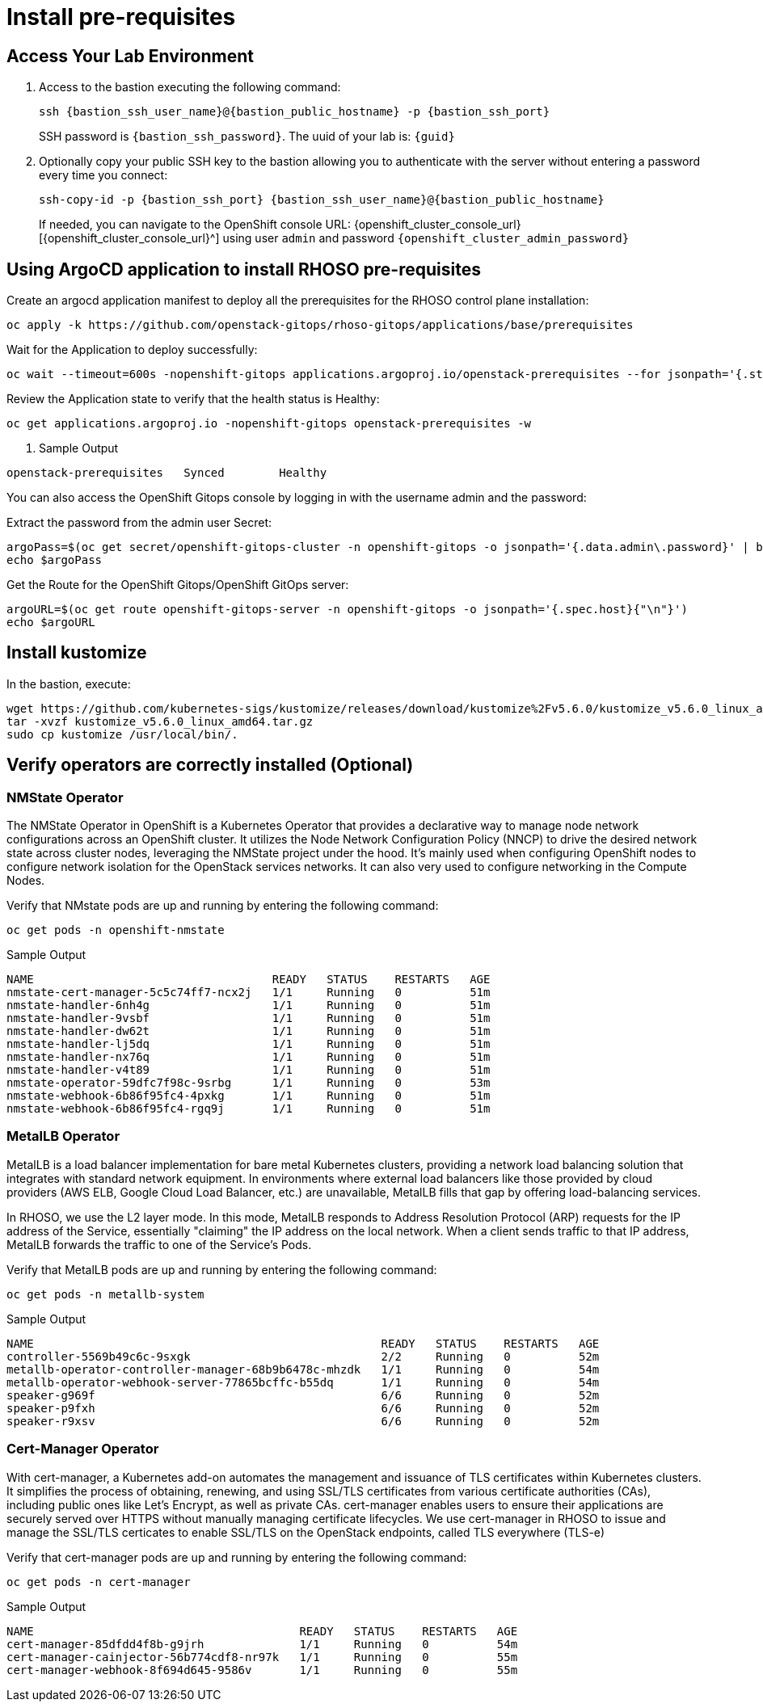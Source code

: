 = Install pre-requisites

== Access Your Lab Environment

. Access to the bastion executing the following command: 
+
[source,bash,role=execute,subs=attributes]
----
ssh {bastion_ssh_user_name}@{bastion_public_hostname} -p {bastion_ssh_port} 
----
+
SSH password is `{bastion_ssh_password}`. The uuid of your lab is: `{guid}`
. Optionally copy your public SSH key to the bastion allowing you to authenticate with the server without entering a password every time you connect: 
+
[source,bash,role=execute,subs=attributes]
----
ssh-copy-id -p {bastion_ssh_port} {bastion_ssh_user_name}@{bastion_public_hostname} 
----
+

If needed, you can navigate to the OpenShift console URL: {openshift_cluster_console_url}[{openshift_cluster_console_url}^] using user `admin` and password `{openshift_cluster_admin_password}`


== Using ArgoCD application to install RHOSO pre-requisites

Create an argocd application manifest to deploy all the prerequisites for the RHOSO control plane installation:

[source,bash,role=execute]
----
oc apply -k https://github.com/openstack-gitops/rhoso-gitops/applications/base/prerequisites
----

Wait for the Application to deploy successfully:

[source,bash,role=execute]
----
oc wait --timeout=600s -nopenshift-gitops applications.argoproj.io/openstack-prerequisites --for jsonpath='{.status.health.status}'=Healthy
----

Review the Application state to verify that the health status is Healthy:

[source,bash,role=execute]
----
oc get applications.argoproj.io -nopenshift-gitops openstack-prerequisites -w
----

. Sample Output
----
openstack-prerequisites   Synced        Healthy
----

You can also access the OpenShift Gitops console by logging in with the username admin and the password:

Extract the password from the admin user Secret:

[source,bash,role=execute]
----
argoPass=$(oc get secret/openshift-gitops-cluster -n openshift-gitops -o jsonpath='{.data.admin\.password}' | base64 -d)
echo $argoPass
----

Get the Route for the OpenShift Gitops/OpenShift GitOps server:
[source,bash,role=execute]
----
argoURL=$(oc get route openshift-gitops-server -n openshift-gitops -o jsonpath='{.spec.host}{"\n"}')
echo $argoURL
----

== Install kustomize

In the bastion, execute:

[source,bash,role=execute]
----
wget https://github.com/kubernetes-sigs/kustomize/releases/download/kustomize%2Fv5.6.0/kustomize_v5.6.0_linux_amd64.tar.gz
tar -xvzf kustomize_v5.6.0_linux_amd64.tar.gz
sudo cp kustomize /usr/local/bin/.
----

== Verify operators are correctly installed (Optional)

=== NMState Operator

The NMState Operator in OpenShift is a Kubernetes Operator that provides a declarative way to manage node network configurations across an OpenShift cluster. It utilizes the Node Network Configuration Policy (NNCP) to drive the desired network state across cluster nodes, leveraging the NMState project under the hood. It's mainly used when configuring OpenShift nodes to configure network isolation for the OpenStack services networks. It can also very used to configure networking in the Compute Nodes. 

Verify that NMstate pods are up and running by entering the following command:

[source,bash,role=execute]
----
oc get pods -n openshift-nmstate
----

.Sample Output
----
NAME                                   READY   STATUS    RESTARTS   AGE
nmstate-cert-manager-5c5c74ff7-ncx2j   1/1     Running   0          51m
nmstate-handler-6nh4g                  1/1     Running   0          51m
nmstate-handler-9vsbf                  1/1     Running   0          51m
nmstate-handler-dw62t                  1/1     Running   0          51m
nmstate-handler-lj5dq                  1/1     Running   0          51m
nmstate-handler-nx76q                  1/1     Running   0          51m
nmstate-handler-v4t89                  1/1     Running   0          51m
nmstate-operator-59dfc7f98c-9srbg      1/1     Running   0          53m
nmstate-webhook-6b86f95fc4-4pxkg       1/1     Running   0          51m
nmstate-webhook-6b86f95fc4-rgq9j       1/1     Running   0          51m
----


=== MetalLB Operator

MetalLB is a load balancer implementation for bare metal Kubernetes clusters, providing a network load balancing solution that integrates with standard network equipment. In environments where external load balancers like those provided by cloud providers (AWS ELB, Google Cloud Load Balancer, etc.) are unavailable, MetalLB fills that gap by offering load-balancing services.

In RHOSO, we use the L2 layer mode. In this mode, MetalLB responds to Address Resolution Protocol (ARP) requests for the IP address of the Service, essentially "claiming" the IP address on the local network. When a client sends traffic to that IP address, MetalLB forwards the traffic to one of the Service's Pods.

Verify that MetalLB pods are up and running by entering the following command:

[source,bash,role=execute]
----
oc get pods -n metallb-system
----

.Sample Output
----
NAME                                                   READY   STATUS    RESTARTS   AGE
controller-5569b49c6c-9sxgk                            2/2     Running   0          52m
metallb-operator-controller-manager-68b9b6478c-mhzdk   1/1     Running   0          54m
metallb-operator-webhook-server-77865bcffc-b55dq       1/1     Running   0          54m
speaker-g969f                                          6/6     Running   0          52m
speaker-p9fxh                                          6/6     Running   0          52m
speaker-r9xsv                                          6/6     Running   0          52m
----

=== Cert-Manager Operator

With cert-manager, a Kubernetes add-on automates the management and issuance of TLS certificates within Kubernetes clusters. It simplifies the process of obtaining, renewing, and using SSL/TLS certificates from various certificate authorities (CAs), including public ones like Let's Encrypt, as well as private CAs. cert-manager enables users to ensure their applications are securely served over HTTPS without manually managing certificate lifecycles. We use cert-manager in RHOSO to issue and manage the SSL/TLS certicates to enable SSL/TLS on the OpenStack endpoints, called TLS everywhere (TLS-e)

Verify that cert-manager pods are up and running by entering the following command:

[source,bash,role=execute]
----
oc get pods -n cert-manager
----

.Sample Output
----
NAME                                       READY   STATUS    RESTARTS   AGE
cert-manager-85dfdd4f8b-g9jrh              1/1     Running   0          54m
cert-manager-cainjector-56b774cdf8-nr97k   1/1     Running   0          55m
cert-manager-webhook-8f694d645-9586v       1/1     Running   0          55m
----